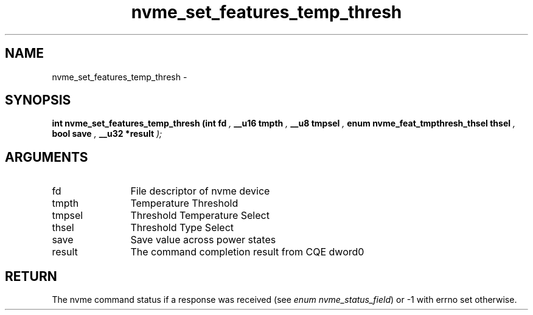 .TH "nvme_set_features_temp_thresh" 9 "nvme_set_features_temp_thresh" "March 2022" "libnvme API manual" LINUX
.SH NAME
nvme_set_features_temp_thresh \- 
.SH SYNOPSIS
.B "int" nvme_set_features_temp_thresh
.BI "(int fd "  ","
.BI "__u16 tmpth "  ","
.BI "__u8 tmpsel "  ","
.BI "enum nvme_feat_tmpthresh_thsel thsel "  ","
.BI "bool save "  ","
.BI "__u32 *result "  ");"
.SH ARGUMENTS
.IP "fd" 12
File descriptor of nvme device
.IP "tmpth" 12
Temperature Threshold
.IP "tmpsel" 12
Threshold Temperature Select
.IP "thsel" 12
Threshold Type Select
.IP "save" 12
Save value across power states
.IP "result" 12
The command completion result from CQE dword0
.SH "RETURN"
The nvme command status if a response was received (see
\fIenum nvme_status_field\fP) or -1 with errno set otherwise.

